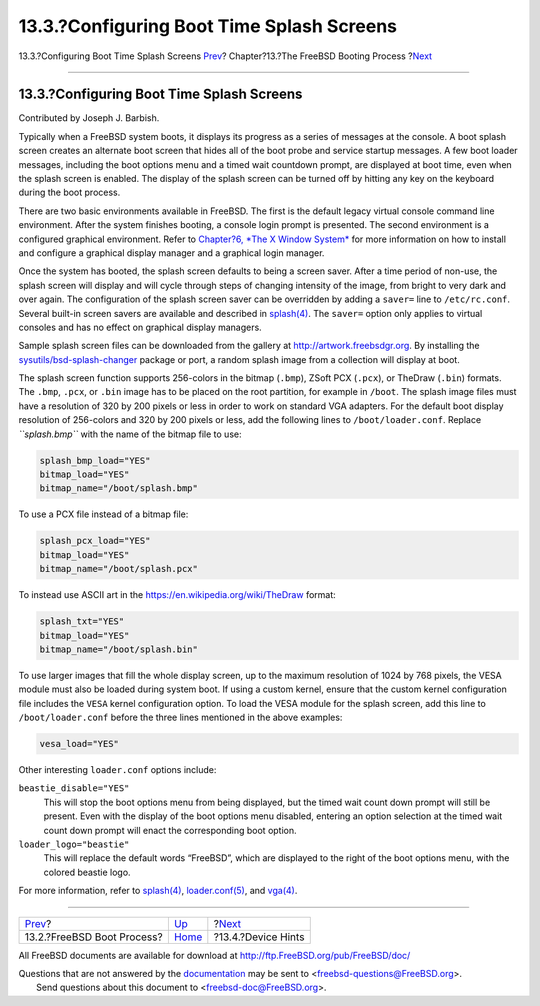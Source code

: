 ==========================================
13.3.?Configuring Boot Time Splash Screens
==========================================

.. raw:: html

   <div class="navheader">

13.3.?Configuring Boot Time Splash Screens
`Prev <boot-introduction.html>`__?
Chapter?13.?The FreeBSD Booting Process
?\ `Next <device-hints.html>`__

--------------

.. raw:: html

   </div>

.. raw:: html

   <div class="sect1">

.. raw:: html

   <div class="titlepage" xmlns="">

.. raw:: html

   <div>

.. raw:: html

   <div>

13.3.?Configuring Boot Time Splash Screens
------------------------------------------

.. raw:: html

   </div>

.. raw:: html

   <div>

Contributed by Joseph J. Barbish.

.. raw:: html

   </div>

.. raw:: html

   </div>

.. raw:: html

   </div>

Typically when a FreeBSD system boots, it displays its progress as a
series of messages at the console. A boot splash screen creates an
alternate boot screen that hides all of the boot probe and service
startup messages. A few boot loader messages, including the boot options
menu and a timed wait countdown prompt, are displayed at boot time, even
when the splash screen is enabled. The display of the splash screen can
be turned off by hitting any key on the keyboard during the boot
process.

There are two basic environments available in FreeBSD. The first is the
default legacy virtual console command line environment. After the
system finishes booting, a console login prompt is presented. The second
environment is a configured graphical environment. Refer to `Chapter?6,
*The X Window System* <x11.html>`__ for more information on how to
install and configure a graphical display manager and a graphical login
manager.

Once the system has booted, the splash screen defaults to being a screen
saver. After a time period of non-use, the splash screen will display
and will cycle through steps of changing intensity of the image, from
bright to very dark and over again. The configuration of the splash
screen saver can be overridden by adding a ``saver=`` line to
``/etc/rc.conf``. Several built-in screen savers are available and
described in
`splash(4) <http://www.FreeBSD.org/cgi/man.cgi?query=splash&sektion=4>`__.
The ``saver=`` option only applies to virtual consoles and has no effect
on graphical display managers.

Sample splash screen files can be downloaded from the gallery at
`http://artwork.freebsdgr.org <http://artwork.freebsdgr.org/node/3/>`__.
By installing the
`sysutils/bsd-splash-changer <http://www.freebsd.org/cgi/url.cgi?ports/sysutils/bsd-splash-changer/pkg-descr>`__
package or port, a random splash image from a collection will display at
boot.

The splash screen function supports 256-colors in the bitmap (``.bmp``),
ZSoft PCX (``.pcx``), or TheDraw (``.bin``) formats. The ``.bmp``,
``.pcx``, or ``.bin`` image has to be placed on the root partition, for
example in ``/boot``. The splash image files must have a resolution of
320 by 200 pixels or less in order to work on standard VGA adapters. For
the default boot display resolution of 256-colors and 320 by 200 pixels
or less, add the following lines to ``/boot/loader.conf``. Replace
*``splash.bmp``* with the name of the bitmap file to use:

.. code:: programlisting

    splash_bmp_load="YES"
    bitmap_load="YES"
    bitmap_name="/boot/splash.bmp"

To use a PCX file instead of a bitmap file:

.. code:: programlisting

    splash_pcx_load="YES"
    bitmap_load="YES"
    bitmap_name="/boot/splash.pcx"

To instead use ASCII art in the https://en.wikipedia.org/wiki/TheDraw
format:

.. code:: programlisting

    splash_txt="YES"
    bitmap_load="YES"
    bitmap_name="/boot/splash.bin"

To use larger images that fill the whole display screen, up to the
maximum resolution of 1024 by 768 pixels, the VESA module must also be
loaded during system boot. If using a custom kernel, ensure that the
custom kernel configuration file includes the ``VESA`` kernel
configuration option. To load the VESA module for the splash screen, add
this line to ``/boot/loader.conf`` before the three lines mentioned in
the above examples:

.. code:: programlisting

    vesa_load="YES"

Other interesting ``loader.conf`` options include:

.. raw:: html

   <div class="variablelist">

``beastie_disable="YES"``
    This will stop the boot options menu from being displayed, but the
    timed wait count down prompt will still be present. Even with the
    display of the boot options menu disabled, entering an option
    selection at the timed wait count down prompt will enact the
    corresponding boot option.

``loader_logo="beastie"``
    This will replace the default words “FreeBSD”, which are displayed
    to the right of the boot options menu, with the colored beastie
    logo.

.. raw:: html

   </div>

For more information, refer to
`splash(4) <http://www.FreeBSD.org/cgi/man.cgi?query=splash&sektion=4>`__,
`loader.conf(5) <http://www.FreeBSD.org/cgi/man.cgi?query=loader.conf&sektion=5>`__,
and `vga(4) <http://www.FreeBSD.org/cgi/man.cgi?query=vga&sektion=4>`__.

.. raw:: html

   </div>

.. raw:: html

   <div class="navfooter">

--------------

+--------------------------------------+-------------------------+-----------------------------------+
| `Prev <boot-introduction.html>`__?   | `Up <boot.html>`__      | ?\ `Next <device-hints.html>`__   |
+--------------------------------------+-------------------------+-----------------------------------+
| 13.2.?FreeBSD Boot Process?          | `Home <index.html>`__   | ?13.4.?Device Hints               |
+--------------------------------------+-------------------------+-----------------------------------+

.. raw:: html

   </div>

All FreeBSD documents are available for download at
http://ftp.FreeBSD.org/pub/FreeBSD/doc/

| Questions that are not answered by the
  `documentation <http://www.FreeBSD.org/docs.html>`__ may be sent to
  <freebsd-questions@FreeBSD.org\ >.
|  Send questions about this document to <freebsd-doc@FreeBSD.org\ >.
